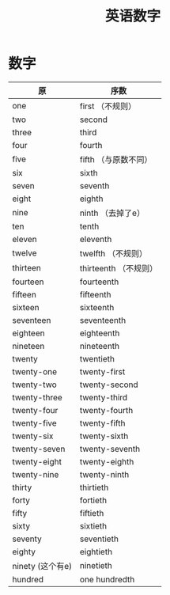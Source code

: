 #+TITLE: 英语数字



* 数字

| 原               | 序数                   |
|------------------+------------------------|
| one              | first   （不规则）     |
| two              | second                 |
| three            | third                  |
| four             | fourth                 |
| five             | fifth  （与原数不同）  |
| six              | sixth                  |
| seven            | seventh                |
| eight            | eighth                 |
| nine             | ninth （去掉了e）      |
| ten              | tenth                  |
| eleven           | eleventh               |
| twelve           | twelfth    （不规则）  |
| thirteen         | thirteenth  （不规则） |
| fourteen         | fourteenth             |
| fifteen          | fifteenth              |
| sixteen          | sixteenth              |
| seventeen        | seventeenth            |
| eighteen         | eighteenth             |
| nineteen         | nineteenth             |
| twenty           | twentieth              |
| twenty-one       | twenty-first           |
| twenty-two       | twenty-second          |
| twenty-three     | twenty-third           |
| twenty-four      | twenty-fourth          |
| twenty-five      | twenty-fifth           |
| twenty-six       | twenty-sixth           |
| twenty-seven     | twenty-seventh         |
| twenty-eight     | twenty-eighth          |
| twenty-nine      | twenty-ninth           |
| thirty           | thirtieth              |
| forty            | fortieth               |
| fifty            | fiftieth               |
| sixty            | sixtieth               |
| seventy          | seventieth             |
| eighty           | eightieth              |
| ninety (这个有e) | ninetieth              |
| hundred          | one hundredth          |
